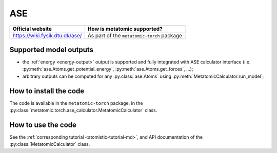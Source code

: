 .. _engine-ase:

ASE
===

.. list-table::
   :header-rows: 1

   * - Official website
     - How is metatomic supported?
   * - https://wiki.fysik.dtu.dk/ase/
     - As part of the ``metatomic-torch`` package

Supported model outputs
^^^^^^^^^^^^^^^^^^^^^^^

.. py:currentmodule:: metatomic.torch.ase_calculator

- the :ref:`energy <energy-output>` output is supported and fully integrated
  with ASE calculator interface (i.e. :py:meth:`ase.Atoms.get_potential_energy`,
  :py:meth:`ase.Atoms.get_forces`, …);
- arbitrary outputs can be computed for any :py:class:`ase.Atoms` using
  :py:meth:`MetatomicCalculator.run_model`;

How to install the code
^^^^^^^^^^^^^^^^^^^^^^^

The code is available in the ``metatomic-torch`` package, in the
:py:class:`metatomic.torch.ase_calculator.MetatomicCalculator` class.

How to use the code
^^^^^^^^^^^^^^^^^^^

See the :ref:`corresponding tutorial <atomistic-tutorial-md>`, and API
documentation of the :py:class:`MetatomicCalculator` class.

